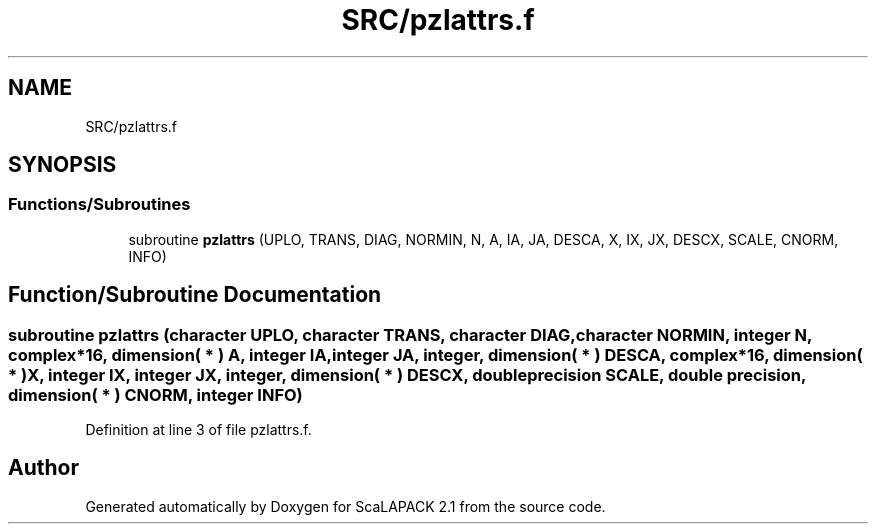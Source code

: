 .TH "SRC/pzlattrs.f" 3 "Sat Nov 16 2019" "Version 2.1" "ScaLAPACK 2.1" \" -*- nroff -*-
.ad l
.nh
.SH NAME
SRC/pzlattrs.f
.SH SYNOPSIS
.br
.PP
.SS "Functions/Subroutines"

.in +1c
.ti -1c
.RI "subroutine \fBpzlattrs\fP (UPLO, TRANS, DIAG, NORMIN, N, A, IA, JA, DESCA, X, IX, JX, DESCX, SCALE, CNORM, INFO)"
.br
.in -1c
.SH "Function/Subroutine Documentation"
.PP 
.SS "subroutine pzlattrs (character UPLO, character TRANS, character DIAG, character NORMIN, integer N, \fBcomplex\fP*16, dimension( * ) A, integer IA, integer JA, integer, dimension( * ) DESCA, \fBcomplex\fP*16, dimension( * ) X, integer IX, integer JX, integer, dimension( * ) DESCX, double precision SCALE, double precision, dimension( * ) CNORM, integer INFO)"

.PP
Definition at line 3 of file pzlattrs\&.f\&.
.SH "Author"
.PP 
Generated automatically by Doxygen for ScaLAPACK 2\&.1 from the source code\&.
